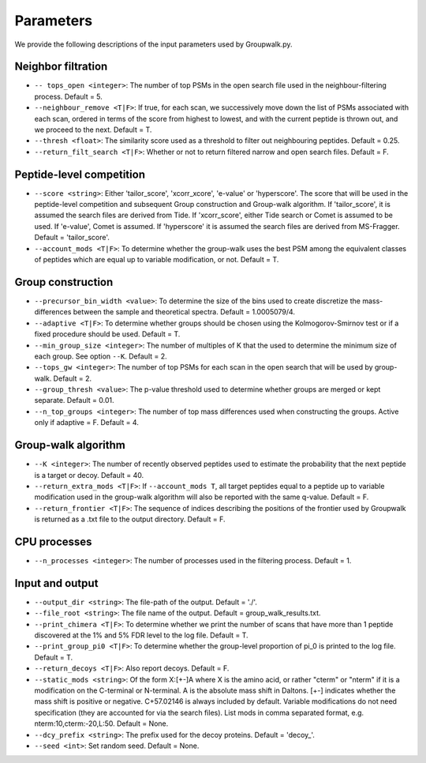 """""""""""
Parameters
"""""""""""

We provide the following descriptions of the input parameters used by Groupwalk.py.

-------------------
Neighbor filtration
-------------------

* ``-- tops_open <integer>``: The number of top PSMs in the open search file used in the neighbour-filtering process. Default = 5.
* ``--neighbour_remove <T|F>``: If true, for each scan, we successively move down the list of PSMs associated with each scan, ordered in terms of the score from highest to lowest, and with the current peptide is thrown out, and we proceed to the next. Default = T.
* ``--thresh <float>``: The similarity score used as a threshold to filter out neighbouring peptides. Default = 0.25.
* ``--return_filt_search <T|F>``:  Whether or not to return filtered narrow and open search files. Default = F.

-------------------------
Peptide-level competition
-------------------------

* ``--score <string>``: Either 'tailor_score', 'xcorr_xcore', 'e-value' or 'hyperscore'. The score that will be used in the peptide-level competition and subsequent Group construction and Group-walk algorithm. If 'tailor_score', it is assumed the search files are  derived from Tide. If 'xcorr_score', either Tide search or Comet is assumed to be used. If 'e-value', Comet is assumed. If 'hyperscore' it is assumed the search files are derived from MS-Fragger. Default = 'tailor_score'.
* ``--account_mods <T|F>``: To determine whether the group-walk uses the best PSM among the equivalent classes of peptides which are equal up to variable modification, or not. Default = T.

------------------
Group construction
------------------

* ``--precursor_bin_width <value>``: To determine the size of the bins used to create discretize the mass- differences between the sample and theoretical spectra. Default = 1.0005079/4.
* ``--adaptive <T|F>``: To determine whether groups should be chosen using the Kolmogorov-Smirnov test or if a fixed procedure should be used. Default = T.
* ``--min_group_size <integer>``: The number of multiples of K that the used to determine the minimum size of each group. See option ``--K``. Default = 2.
* ``--tops_gw <integer>``: The number of top PSMs for each scan in the open search that will be used by group-walk. Default = 2.
* ``--group_thresh <value>``: The p-value threshold used to determine whether groups are merged or kept separate. Default = 0.01.
* ``--n_top_groups <integer>``: The number of top mass differences used when constructing the groups. Active only if adaptive = F. Default = 4.

--------------------
Group-walk algorithm
--------------------

* ``--K <integer>``: The number of recently observed peptides used to estimate the probability that the next peptide is a target or decoy. Default = 40.
* ``--return_extra_mods <T|F>``: If ``--account_mods T``, all target peptides equal to a peptide up to variable modification used in the group-walk algorithm will also be reported with the same q-value. Default = F.
* ``--return_frontier <T|F>``: The sequence of indices describing the positions of the frontier used by Groupwalk is returned as a .txt file to the output directory. Default = F.

-------------
CPU processes
-------------

* ``--n_processes <integer>``: The number of processes used in the filtering process. Default = 1.

----------------
Input and output
----------------

* ``--output_dir <string>``: The file-path of the output. Default = './'.
* ``--file_root <string>``: The file name of the output. Default = group_walk_results.txt.
* ``--print_chimera <T|F>``: To determine whether we print the number of scans that have more than 1 peptide discovered at the 1% and 5% FDR level to the log file. Default = T.
* ``--print_group_pi0 <T|F>``: To determine whether the group-level proportion of pi_0 is printed to the log file. Default = T.
* ``--return_decoys <T|F>``: Also report decoys. Default = F.
* ``--static_mods <string>``: Of the form X:[+-]A where X is the amino acid, or rather "cterm" or "nterm" if it is a modification on the C-terminal or N-terminal. A is the absolute mass shift in Daltons. [+-] indicates whether the mass shift is positive or negative. C+57.02146 is always included by default. Variable modifications do not need specification (they are accounted for via the search files). List mods in comma separated format, e.g. nterm:10,cterm:-20,L:50. Default = None.
* ``--dcy_prefix <string>``: The prefix used for the decoy proteins. Default = 'decoy\_'.
* ``--seed <int>``: Set random seed. Default = None.